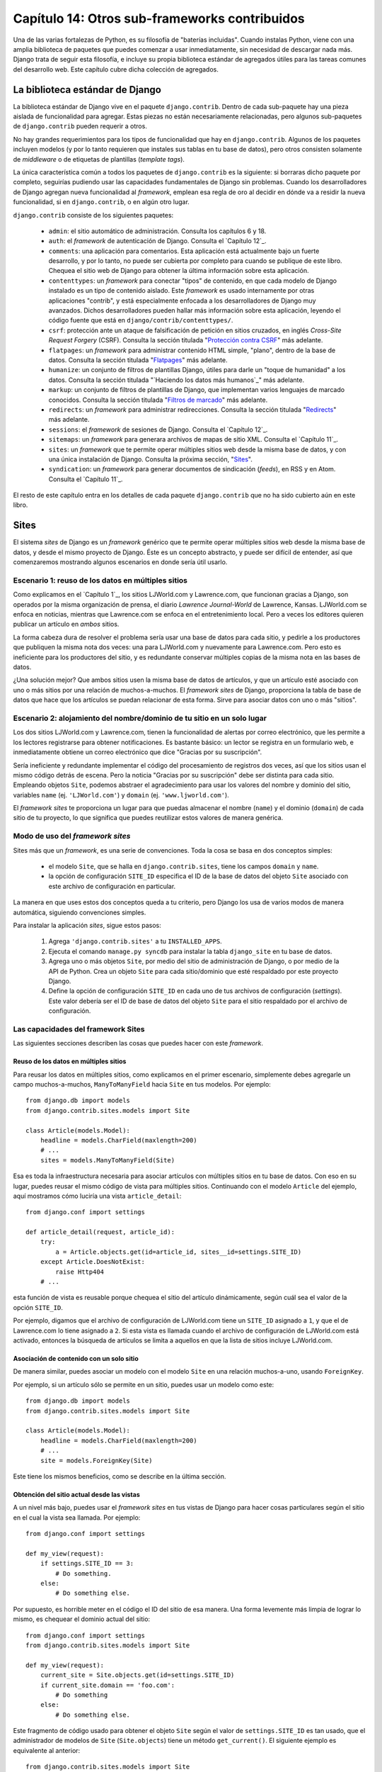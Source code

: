 ==============================================
Capítulo 14: Otros sub-frameworks contribuidos
==============================================

Una de las varias fortalezas de Python, es su filosofía de "baterías
incluidas". Cuando instalas Python, viene con una amplia biblioteca de
paquetes que puedes comenzar a usar inmediatamente, sin necesidad de
descargar nada más. Django trata de seguir esta filosofía, e incluye
su propia biblioteca estándar de agregados útiles para las tareas
comunes del desarrollo web. Este capítulo cubre dicha colección de
agregados.

La biblioteca estándar de Django
================================

La biblioteca estándar de Django vive en el paquete
``django.contrib``. Dentro de cada sub-paquete hay una pieza aislada
de funcionalidad para agregar. Estas piezas no están necesariamente
relacionadas, pero algunos sub-paquetes de ``django.contrib`` pueden
requerir a otros.

No hay grandes requerimientos para los tipos de funcionalidad que hay
en ``django.contrib``. Algunos de los paquetes incluyen modelos (y por
lo tanto requieren que instales sus tablas en tu base de datos), pero
otros consisten solamente de *middleware* o de etiquetas de plantillas
(*template tags*).

La única característica común a todos los paquetes de
``django.contrib`` es la siguiente: si borraras dicho paquete por
completo, seguirías pudiendo usar las capacidades fundamentales de
Django sin problemas. Cuando los desarrolladores de Django agregan
nueva funcionalidad al *framework*, emplean esa regla de oro al
decidir en dónde va a residir la nueva funcionalidad, si en
``django.contrib``, o en algún otro lugar.

``django.contrib`` consiste de los siguientes paquetes:

    * ``admin``: el sitio automático de administración. Consulta los
      capítulos 6 y 18.

    * ``auth``: el *framework* de autenticación de Django. Consulta el
      `Capítulo 12`_.

    * ``comments``: una aplicación para comentarios. Esta aplicación
      está actualmente bajo un fuerte desarrollo, y por lo tanto, no
      puede ser cubierta por completo para cuando se publique de este
      libro. Chequea el sitio web de Django para obtener la última
      información sobre esta aplicación.

    * ``contenttypes``: un *framework* para conectar "tipos" de
      contenido, en que cada modelo de Django instalado es un tipo de
      contenido aislado. Este *framework* es usado internamente por
      otras aplicaciones "contrib", y está especialmente enfocada a
      los desarrolladores de Django muy avanzados. Dichos
      desarrolladores pueden hallar más información sobre esta
      aplicación, leyendo el código fuente que está en
      ``django/contrib/contenttypes/``.

    * ``csrf``: protección ante un ataque de falsificación de petición
      en sitios cruzados, en inglés *Cross-Site Request Forgery*
      (CSRF). Consulta la sección titulada "`Protección contra CSRF`_" más adelante.

    * ``flatpages``: un *framework* para administrar contenido HTML simple,
      "plano", dentro de la base de datos. Consulta la sección titulada
      "`Flatpages`_" más adelante.

    * ``humanize``: un conjunto de filtros de plantillas Django, útiles para
      darle un "toque de humanidad" a los datos. Consulta la sección titulada
      "`Haciendo los datos más humanos`_" más adelante.

    * ``markup``: un conjunto de filtros de plantillas de Django, que
      implementan varios lenguajes de marcado conocidos. Consulta la sección
      titulada "`Filtros de marcado`_" más adelante.

    * ``redirects``: un *framework* para administrar redirecciones. Consulta la
      sección titulada "`Redirects`_" más adelante.

    * ``sessions``: el *framework* de sesiones de Django. Consulta el
      `Capítulo 12`_.

    * ``sitemaps``: un *framework* para generara archivos de mapas de
      sitio XML. Consulta el `Capítulo 11`_.

    * ``sites``: un *framework* que te permite operar múltiples sitios
      web desde la misma base de datos, y con una única instalación de
      Django. Consulta la próxima sección, "`Sites`_".

    * ``syndication``: un *framework* para generar documentos de
      sindicación (*feeds*), en RSS y en Atom. Consulta el `Capítulo 11`_.

El resto de este capítulo entra en los detalles de cada paquete
``django.contrib`` que no ha sido cubierto aún en este libro.

Sites
=====

El sistema *sites* de Django es un *framework* genérico que te permite
operar múltiples sitios web desde la misma base de datos, y desde el
mismo proyecto de Django. Éste es un concepto abstracto, y puede ser
difícil de entender, así que comenzaremos mostrando algunos escenarios
en donde sería útil usarlo.

Escenario 1: reuso de los datos en múltiples sitios
---------------------------------------------------

Como explicamos en el `Capítulo 1`_, los sitios LJWorld.com y
Lawrence.com, que funcionan gracias a Django, son operados por la
misma organización de prensa, el diario *Lawrence Journal-World* de
Lawrence, Kansas. LJWorld.com se enfoca en noticias, mientras que
Lawrence.com se enfoca en el entretenimiento local. Pero a veces los
editores quieren publicar un artículo en *ambos* sitios.

La forma cabeza dura de resolver el problema sería usar una base de
datos para cada sitio, y pedirle a los productores que publiquen la
misma nota dos veces: una para LJWorld.com y nuevamente para
Lawrence.com. Pero esto es ineficiente para los productores del sitio,
y es redundante conservar múltiples copias de la misma nota en las
bases de datos.

¿Una solución mejor? Que ambos sitios usen la misma base de datos de
artículos, y que un artículo esté asociado con uno o más sitios por
una relación de muchos-a-muchos. El *framework* *sites* de Django,
proporciona la tabla de base de datos que hace que los artículos se
puedan relacionar de esta forma. Sirve para asociar datos con uno o
más "sitios".

Escenario 2: alojamiento del nombre/dominio de tu sitio en un solo lugar
------------------------------------------------------------------------

Los dos sitios LJWorld.com y Lawrence.com, tienen la funcionalidad de
alertas por correo electrónico, que les permite a los lectores
registrarse para obtener notificaciones. Es bastante básico: un lector
se registra en un formulario web, e inmediatamente obtiene un correo
electrónico que dice "Gracias por su suscripción".

Sería ineficiente y redundante implementar el código del procesamiento
de registros dos veces, así que los sitios usan el mismo código detrás
de escena. Pero la noticia "Gracias por su suscripción" debe ser
distinta para cada sitio. Empleando objetos ``Site``, podemos abstraer
el agradecimiento para usar los valores del nombre y dominio del
sitio, variables ``name`` (ej. ``'LJWorld.com'``) y ``domain`` (ej.
``'www.ljworld.com'``).

El *framework* *sites* te proporciona un lugar para que puedas almacenar
el nombre (``name``) y el dominio (``domain``) de cada sitio de tu
proyecto, lo que significa que puedes reutilizar estos valores de
manera genérica.

Modo de uso del *framework* *sites*
-----------------------------------

Sites más que un *framework*, es una serie de convenciones. Toda la
cosa se basa en dos conceptos simples:

    * el modelo ``Site``, que se halla en ``django.contrib.sites``,
      tiene los campos ``domain`` y ``name``.

    * la opción de configuración ``SITE_ID`` especifica el ID de la
      base de datos del objeto ``Site`` asociado con este archivo de
      configuración en particular.

La manera en que uses estos dos conceptos queda a tu criterio, pero
Django los usa de varios modos de manera automática, siguiendo
convenciones simples.

Para instalar la aplicación *sites*, sigue estos pasos:

    1. Agrega ``'django.contrib.sites'`` a tu ``INSTALLED_APPS``.

    2. Ejecuta el comando ``manage.py syncdb`` para instalar la tabla
       ``django_site`` en tu base de datos.

    3. Agrega uno o más objetos ``Site``, por medio del sitio de
       administración de Django, o por medio de la API de Python. Crea
       un objeto ``Site`` para cada sitio/dominio que esté respaldado
       por este proyecto Django.

    4. Define la opción de configuración ``SITE_ID`` en cada uno de
       tus archivos de configuración (*settings*). Este valor debería
       ser el ID de base de datos del objeto ``Site`` para el sitio
       respaldado por el archivo de configuración.

Las capacidades del framework Sites
-----------------------------------

Las siguientes secciones describen las cosas que puedes hacer con este
*framework*.

Reuso de los datos en múltiples sitios
~~~~~~~~~~~~~~~~~~~~~~~~~~~~~~~~~~~~~~

Para reusar los datos en múltiples sitios, como explicamos en el
primer escenario, simplemente debes agregarle un campo
muchos-a-muchos, ``ManyToManyField`` hacia ``Site`` en tus
modelos. Por ejemplo::

    from django.db import models
    from django.contrib.sites.models import Site

    class Article(models.Model):
        headline = models.CharField(maxlength=200)
        # ...
        sites = models.ManyToManyField(Site)

Esa es toda la infraestructura necesaria para asociar artículos con
múltiples sitios en tu base de datos. Con eso en su lugar, puedes
reusar el mismo código de vista para múltiples sitios. Continuando con
el modelo ``Article`` del ejemplo, aquí mostramos cómo luciría una
vista ``article_detail``::

    from django.conf import settings

    def article_detail(request, article_id):
        try:
            a = Article.objects.get(id=article_id, sites__id=settings.SITE_ID)
        except Article.DoesNotExist:
            raise Http404
        # ...

esta función de vista es reusable porque chequea el sitio del artículo
dinámicamente, según cuál sea el valor de la opción ``SITE_ID``.

Por ejemplo, digamos que el archivo de configuración de LJWorld.com
tiene un ``SITE_ID`` asignado a ``1``, y que el de Lawrence.com lo
tiene asignado a ``2``. Si esta vista es llamada cuando el archivo de
configuración de LJWorld.com está activado, entonces la búsqueda de
artículos se limita a aquellos en que la lista de sitios incluye
LJWorld.com.

Asociación de contenido con un solo sitio
~~~~~~~~~~~~~~~~~~~~~~~~~~~~~~~~~~~~~~~~~

De manera similar, puedes asociar un modelo con el modelo ``Site`` en una
relación muchos-a-uno, usando ``ForeignKey``.

Por ejemplo, si un artículo sólo se permite en un sitio, puedes usar
un modelo como este::

    from django.db import models
    from django.contrib.sites.models import Site

    class Article(models.Model):
        headline = models.CharField(maxlength=200)
        # ...
        site = models.ForeignKey(Site)

Este tiene los mismos beneficios, como se describe en la última
sección.

Obtención del sitio actual desde las vistas
~~~~~~~~~~~~~~~~~~~~~~~~~~~~~~~~~~~~~~~~~~~

A un nivel más bajo, puedes usar el *framework sites* en tus vistas de
Django para hacer cosas particulares según el sitio en el cual la
vista sea llamada. Por ejemplo::

    from django.conf import settings

    def my_view(request):
        if settings.SITE_ID == 3:
            # Do something.
        else:
            # Do something else.

Por supuesto, es horrible meter en el código el ID del sitio de esa
manera. Una forma levemente más limpia de lograr lo mismo, es chequear
el dominio actual del sitio::

    from django.conf import settings
    from django.contrib.sites.models import Site

    def my_view(request):
        current_site = Site.objects.get(id=settings.SITE_ID)
        if current_site.domain == 'foo.com':
            # Do something
        else:
            # Do something else.

Este fragmento de código usado para obtener el objeto ``Site`` según
el valor de ``settings.SITE_ID`` es tan usado, que el administrador de
modelos de ``Site`` (``Site.objects``) tiene un método
``get_current()``. El siguiente ejemplo es equivalente al anterior::

    from django.contrib.sites.models import Site

    def my_view(request):
        current_site = Site.objects.get_current()
        if current_site.domain == 'foo.com':
            # Do something
        else:
            # Do something else.

.. nota::

    En este último ejemplo, no hay necesidad de importar
    ``django.conf.settings``.

Obtención del dominio actual para ser mostrado
~~~~~~~~~~~~~~~~~~~~~~~~~~~~~~~~~~~~~~~~~~~~~~

Una forma DRY (acrónimo del inglés *Don't Repeat Yourself*, "no te repitas") de
guardar el nombre del sitio y del dominio, como explicamos en "Escenario 2:
alojamiento del nombre/dominio de tu sitio en un solo lugar", se logra
simplemente haciendo referencia a ``name`` y a ``domain`` del objeto ``Site``
actual. Por ejemplo::

    from django.contrib.sites.models import Site
    from django.core.mail import send_mail

    def register_for_newsletter(request):
        # Check form values, etc., and subscribe the user.
        # ...
        current_site = Site.objects.get_current()
        send_mail('Thanks for subscribing to %s alerts' % current_site.name,
            'Thanks for your subscription. We appreciate it.\n\n-The %s team.' % current_site.name,
            'editor@%s' % current_site.domain,
            [user_email])
        # ...

Continuando con nuestro ejemplo de LJWorld.com y Lawrence.com, en
Lawrence.com el correo electrónico tiene como sujeto la línea "Gracias
por suscribirse a las alertas de lawrence.com". En LJWorld.com, en
cambio, el sujeto es "Gracias por suscribirse a las alertas de
LJWorld.com". Este comportamiento específico para cada sitio, también
se aplica al cuerpo del correo electrónico.

Una forma aún más flexible (aunque un poco más pesada) de hacer lo
mismo, es usando el sistema de plantillas de Django. Asumiendo que
Lawrence.com y LJWorld.com tienen distintos directorios de plantillas
(``TEMPLATE_DIRS``), puedes simplemente delegarlo al sistema de
plantillas así::

    from django.core.mail import send_mail
    from django.template import loader, Context

    def register_for_newsletter(request):
        # Check form values, etc., and subscribe the user.
        # ...
        subject = loader.get_template('alerts/subject.txt').render(Context({}))
        message = loader.get_template('alerts/message.txt').render(Context({}))
        send_mail(subject, message, 'do-not-reply@example.com', [user_email])
        # ...

En este caso, debes crear las plantillas ``subject.txt`` y
``message.txt`` en ambos directorios de plantillas, el de LJWorld.com
y el de Lawrence.com .  Como mencionamos anteriormente, eso te da más
flexibilidad, pero también es más complejo.

Una buena idea es explotar los objetos ``Site`` lo más posible, para
que no haya una complejidad y una redundancia innecesarias.

Obtención del dominio actual para las URLs completas
~~~~~~~~~~~~~~~~~~~~~~~~~~~~~~~~~~~~~~~~~~~~~~~~~~~~

La convención de Django de usar ``get_absolute_url()`` para obtener
las URLs de los objetos sin el dominio, está muy bien. Pero en en
algunos casos puedes querer mostrar la URL completa -- con ``http://``
y el dominio, y todo -- para un objeto.  Para hacerlo, puedes usar el
*framework* *sites*. Este es un ejemplo::

    >>> from django.contrib.sites.models import Site
    >>> obj = MyModel.objects.get(id=3)
    >>> obj.get_absolute_url()
    '/mymodel/objects/3/'
    >>> Site.objects.get_current().domain
    'example.com'
    >>> 'http://%s%s' % (Site.objects.get_current().domain, obj.get_absolute_url())
    'http://example.com/mymodel/objects/3/'

CurrentSiteManager
------------------

Si los ``Site`` juegan roles importantes en tu aplicación, considera el
uso del útil ``CurrentSiteManager`` en tu modelo (o modelos). Es un
administrador de modelos (consulta el Apéndice B) que filtra
automáticamente sus consultas para incluir sólo los objetos asociados
al ``Site`` actual.

Usa ``CurrentSiteManager`` agregándolo a tu modelo explícitamente. Por
ejemplo::

    from django.db import models
    from django.contrib.sites.models import Site
    from django.contrib.sites.managers import CurrentSiteManager

    class Photo(models.Model):
        photo = models.FileField(upload_to='/home/photos')
        photographer_name = models.CharField(maxlength=100)
        pub_date = models.DateField()
        site = models.ForeignKey(Site)
        objects = models.Manager()
        on_site = CurrentSiteManager()

Con este modelo, ``Photo.objects.all()`` retorna todos los objetos ``Photo`` de
la base de datos, pero ``Photo.on_site.all()`` retorna sólo los objetos
``Photo`` asociados con el sitio actual, de acuerdo a la opción de configuración
``SITE_ID``.

En otras palabras, estas dos sentencias son equivalentes::

    Photo.objects.filter(site=settings.SITE_ID)
    Photo.on_site.all()

¿Cómo supo ``CurrentSiteManager`` cuál campo de ``Photo`` era el ``Site``?  Por
defecto busca un campo llamado ``site``. Si tu modelo tiene un campo
``ForeignKey`` o un campo ``ManyToManyField`` llamado de otra forma que
``site``, debes pasarlo explícitamente como el parámetro para
``CurrentSiteManager``.  El modelo a continuación, que tiene un campo llamado
``publish_on``, lo demuestra::

    from django.db import models
    from django.contrib.sites.models import Site
    from django.contrib.sites.managers import CurrentSiteManager

    class Photo(models.Model):
        photo = models.FileField(upload_to='/home/photos')
        photographer_name = models.CharField(maxlength=100)
        pub_date = models.DateField()
        publish_on = models.ForeignKey(Site)
        objects = models.Manager()
        on_site = CurrentSiteManager('publish_on')

Si intentas usar ``CurrentSiteManager`` y pasarle un nombre de campo que no
existe, Django lanzará un ``ValueError``.

.. nota::

    Probablemente querrás tener un ``Manager`` normal (no específico al sitio)
    en tu modelo, incluso si usas ``CurrentSiteManager``. Como se explica en el
    Apéndice B, si defines un *manager* manualmente, Django no creará
    automáticamente el *manager* ``objects = models.Manager()``.

    Además, algunas partes de Django -- el sitio de administración y las vistas
    genéricas -- usan el *manager* que haya sido definido *primero* en el
    modelo. Así que si quieres que el sitio de administración tenga acceso a
    todos los objetos (no sólo a los específicos al sitio actual), pon un
    ``objects = models.Manager()`` en tu modelo, antes de definir
    ``CurrentSiteManager``.

El uso que hace Django del *framework* Sites
--------------------------------------------

Si bien no es necesario que uses el *framework* *sites*, es extremadamente
recomendado, porque Django toma ventaja de ello en algunos lugares. Incluso si
tu instalación de Django está alimentando a un solo sitio, deberías tomarte unos
segundos para crear el objeto *site* con tu ``domain`` y ``name``, y apuntar su
ID en tu opción de configuración ``SITE_ID``.

Este es el uso que hace Django del *framework* *sites*:

    * En el *framework* *redirects* (consulta la sección "`Redirects`_" más
      adelante), cada objeto *redirect* está asociado con un sitio en
      particular. Cuando Django busca un *redirect*, toma en cuenta el
      ``SITE_ID`` actual.

    * En el *framework* *comments*, cada comentario está asociado con un sitio
      en particular. Cuando un comentario es posteado, su ``site`` es asignado
      al ``SITE_ID`` actual, y cuando los comentarios son listados con la
      etiqueta de plantillas apropiada, sólo los comentarios del sitio actual
      son mostrados.

    * En el *framework* *flatpages* (consulta la sección "`Flatpages`_" más
      adelante), cada página es asociada con un sitio en particular. Cuando una
      página es creada, tú especificas su ``site``, y el *middleware* de
      *flatpage* chequea el ``SITE_ID`` actual cuando se traen páginas para ser
      mostradas.

    * En el *framework* *syndication* (consulta el `Capítulo 11`_), las plantillas
      para ``title`` y ``description`` tienen acceso automático a la variable
      ``{{ site }}``, que es el objeto ``Site`` que representa al sitio actual.
      Además, la conexión para proporcionar las URLs de los elementos usan el
      ``domain`` dede el objeto ``Site`` actual si no especificas un *fully
      qualified domain*.

    * En el *framework* *authentication* (consulta el `Capítulo 12`_), la vista
      ``django.contrib.auth.views.login`` le pasa el nombre del ``Site`` actual
      a la plantilla como ``{{ site_name }}``.

Flatpages
=========

A menudo tendrás una aplicación Web impulsada por bases de datos ya funcionando,
pero necesitarás agregar un par de páginas estáticas, tales como una página
*Acerca de* o una página de Política de Privacidad. Sería posible usar un
servidor Web estándar como por ejemplo Apache para servir esos archivos como
archivos HTML planos, pero eso introduce un nivel extra de complejidad en tu
aplicación, porque entonces tienes que preocuparte de la configuración de
Apache, tienes que preparar el acceso para que tu equipo pueda editar esos
archivos, y no puedes sacar provecho del sistema de plantillas de Django para
darle estilo a las páginas.

La solución a este problema es la aplicación flatpages de Django, la cual
reside en el paquete ``django.contrib.flatpages``. Esta aplicación te permite
manejar esas páginas aisladas mediante el sitio de administración de Django, y
te permite especificar plantillas para las mismas usando el sistema de
plantillas de Django. Detrás de escena usa modelos Django, lo que significa que
almacena las páginas en una base de datos, de la misma manera que el resto de
tus datos, y puedes acceder a las flatpages con la API de bases de datos
estándar de Django.

Las flatpages son identificadas por su URL y su sitio. Cuando creas una
flatpage, especificas con cual URL está asociada, junto con en cuál(es) sitio(s)
está (para más información acerca de sitios, consulta la sección "`Sites`_").

Usar flatpages
--------------

Para instalar la aplicación flatpages, sigue estos pasos:

    1. Agrega ``'django.contrib.flatpages'`` a tu ``INSTALLED_APPS``.
       ``django.contrib.flatpages`` depende de ``django.contrib.sites``, asique
       asegúrate de que ambos paquetes se encuentren en ``INSTALLED_APPS``.

    2. Agrega ``'django.contrib.flatpages.middleware.FlatpageFallbackMiddleware'``
       a tu variable de configuración ``MIDDLEWARE_CLASSES``.

    3. Ejecuta el comando ``manage.py syncdb`` para instalar las dos tables
       necesarias en tu base de datos.

La aplicación flatpages crea dos tablas en tu base de datos: ``django_flatpage``
y ``django_flatpage_sites``. ``django_flatpage`` simplemente mantiene una
correspondencia entre URLs y títulos más contenido de texto.
``django_flatpage_sites`` es una tabla muchos a muchos que asocia una flatpage
con uno o más sitios.

La aplicación incluye un único modelo ``FlatPage``, definido en
``django/contrib/flatpages/models.py``. El mismo se ve así::

    from django.db import models
    from django.contrib.sites.models import Site

    class FlatPage(models.Model):
        url = models.CharField(maxlength=100)
        title = models.CharField(maxlength=200)
        content = models.TextField()
        enable_comments = models.BooleanField()
        template_name = models.CharField(maxlength=70, blank=True)
        registration_required = models.BooleanField()
        sites = models.ManyToManyField(Site)

Examinemos cada uno de los campos:

    * ``url``: La URL donde reside esta flatpage, excluyendo el nombre del
      dominio pero incluyendo la barra (``/``) inicial (por ej.
      ``/about/contact/``).

    * ``title``: El título de la flatpage. El framework no usa esto para nada en
      especial. Es tu responsabilidad visualizarlo en tu plantilla.

      ``content``: El contenido de la flatpage (por ej. el HTML de la página).
      El framework no usa esto para nada en especial. Es tu responsabilidad
      visualizarlo en tu plantilla.

    * ``enable_comments``: Indica si deben activarse los comentarios e esta
      flatpage. El framework no usa esto para nada en especial. Puedes comprobar
      este valor en tu plantilla y mostrar un formulario de comentario si es
      necesario.

    * ``template_name``: El nombre de la plantilla a usarse para renderizar esta
      flatpage. Es opcional; si no se indica o si esta plantilla no existe, el
      framework usará la plantilla ``flatpages/default.html``.

    * ``registration_required``: Indica si se requerirá registro para ver esta
      flatpage. Esto se integra con el framework de autenticación/usuarios de
      Django, el cual se trata en el `Capítulo 12`_.

    * ``sites``: Los sitios en los cuales reside esta flatpage. Esto se integra
      con el framework sites de Django, el cual se trata en la sección "`Sites`_"
      en este capítulo.

Puedes crear flatpages ya sea a través de la interfaz de administración de
Django o a través de la API de base de datos de Django. Para más información,
examina la sección "`Agregando, modificando y eliminando flatpages`_".

Una vez que has creado flatpages, ``FlatpageFallbackMiddleware`` se encarga de
todo el trabajo. Cada vez que cualquier aplicación Django lanza un error, este
middleware verifica como último recurso la base de datos de flatpages en
búsqueda de la URL que se ha requerido.  Específicamente busca una flatpage con
la URL en cuestión y con un identificador de sitio que coincida con la variable
de configuración ``SITE_ID``.

Si encuentra una coincidencia, carga la plantilla de la flatpage, o
``flatpages/default.html`` si la flatpage no ha especificado una plantilla
personalizada. Le pasa a dicha plantilla una única variable de contexto:
``flatpage``, la cual es el objeto flatpage. Usa ``RequestContext`` para
renderizar la plantilla.

Si ``FlatpageFallbackMiddleware`` no encuentra una coincidencia, el proceso de
la petición continúa normalmente.

.. nota::

    Este middleware sólo se activa para errores 404 (página no encontrada) -- no
    para errores 500 (error en servidor) u otras respuestas de error. Nota
    también que el orden de ``MIDDLEWARE_CLASSES`` es relevante. Generalmente,
    puedes colocar el ``FlatpageFallbackMiddleware`` cerca o en el final de la
    lista, debido a que se trata de una opción de último recurso.

Agregar, modificar y eliminar flatpages
---------------------------------------

Puedes agregar, cambiar y eliminar flatpages de dos maneras:

Vía la interfaz de administración
~~~~~~~~~~~~~~~~~~~~~~~~~~~~~~~~~~

Si has activado la interfaz automática de administración de Django, deberías
ver una sección "Flatpages" en la página de índice de la aplicación admin. Edita
las flatpages como lo harías con cualquier otro objeto en el sistema.

Vía la API Python
~~~~~~~~~~~~~~~~~

Como ya se describió, las flatpages se representan mediante un modelo Django
estándar que reside en ``django/contrib/flatpages/models.py``. Por lo tanto
puede acceder a objetos flatpage mediante la API de base de datos Django, por
ejemplo::

    >>> from django.contrib.flatpages.models import FlatPage
    >>> from django.contrib.sites.models import Site
    >>> fp = FlatPage(
    ...     url='/about/',
    ...     title='About',
    ...     content='<p>About this site...</p>',
    ...     enable_comments=False,
    ...     template_name='',
    ...     registration_required=False,
    ... )
    >>> fp.save()
    >>> fp.sites.add(Site.objects.get(id=1))
    >>> FlatPage.objects.get(url='/about/')
    <FlatPage: /about/ -- About>

Usar plantillas de flatpages
----------------------------

Por omisión, las flatpages son renderizadas vía la plantilla
``flatpages/default.html``, pero puedes cambiar eso para cualquier flatpage  con
el campo ``template_name`` en el objeto ``FlatPage``.

Es tu responsabilidad el crear la plantilla ``flatpages/default.html``. En tu
directorio de plantillas, crea un directorio ``flatpages`` que contenga un
archivo ``default.html``.

A las plantillas de flatpages se les pasa una única variable de contexto:
``flatpage``, la cual es el objeto flatpage.

Este es un ejemplo de una plantilla ``flatpages/default.html``::

    <!DOCTYPE HTML PUBLIC "-//W3C//DTD HTML 4.0 Transitional//EN"
        "http://www.w3.org/TR/REC-html40/loose.dtd">
    <html>
    <head>
    <title>{{ flatpage.title }}</title>
    </head>
    <body>
    {{ flatpage.content }}
    </body>
    </html>

Redirects
=========

El framework redirects de Django te permite administrar las redirecciones con
facilidad almacenándolos en una base de datos y tratándolos como cualquier otro
objeto modelo de Django. Por ejemplo puedes usar el framework redirects para
indicarle a Django "Redirecciona cualquier petición de ``/music/`` a
``/sections/arts/music/``.". Esto es útil cuando necesitas cambiar las cosas de
lugar en tu sitio; los desarrolladores Web deberían hacer lo que esté en sus
manos para evitar los enlaces rotos.

Usar el framework redirects
---------------------------

Para instalar la aplicación redirects, sigue estos pasos:

    1. Agrega ``'django.contrib.redirects'`` a tu ``INSTALLED_APPS``.

    2. Agrega ``'django.contrib.redirects.middleware.RedirectFallbackMiddleware'``
       a tu variable de configuración ``MIDDLEWARE_CLASSES``.

    3. Ejecuta el comando ``manage.py syncdb`` para instalar la única tabla
       necesaria a tu base de datos.

``manage.py syncdb`` crea una tabla ``django_redirect`` en tu base de datos.
Esta se trata sencillamente de una tabla de búsqueda con campos ``site_id``,
``old_path`` y ``new_path``.

Puedes crear redirecciones tanto a través de la interfaz de administración como
a través de la API de base de datos de Django. Para más información puedes leer
la sección "`Agregando, modificando y eliminando redirecciones`_".

Una vez que has creado redirecciones, la clase ``RedirectFallbackMiddleware`` se
encarga de todo el trabajo. Cada vez que cualquier aplicación Django lanza un
error 404, este middleware verifica como último recurso la base de datos de
redirects en búsqueda de la URL que se ha requerido.  Específicamente busca un
redirect con el ``old_path`` provisto y con un identificador de sitio que
coincida con la variable de configuración ``SITE_ID``. (para más información
acerca de ``SITE_ID`` y el framework sites, consulta la sección "`Sites`_"). Luego
entonces realiza los siguientes pasos:

    * Si encuentra una coincidencia y ``new_path`` no está vacío, redirecciona
      la petición a ``new_path``.

    * Si encuentra una coincidencia y ``new_path`` está vació, envía una
      cabecera HTTP 410 ("Ausente") y una respuesta vacía (sin contenido).

    * Si no encuentra una coincidencia, el procesamiento de la petición continúa
      normalmente.

El middleware sólo se activa ante errores 404 -- no en errores 500 o respuestas
con otros códigos de estado.

Notar que el orden de ``MIDDLEWARE_CLASSES`` es relevante. Generalmente puedes
colocar ``RedirectFallbackMiddleware`` cerca del final de la lista, debido a que
se trata de una opción de último recurso.

.. nota::

    Si usas los middlewares redirect y flatpages, analiza cual de los dos
    (redirect o flatpages) desearías sea ejecutado primero. Sugerimos configurar
    flatpages antes que redirects (o sea colocar el middleware flatpages antes
    que el middleware redirects) pero tu podrías decidir lo contrario.

Agregar, modificar y eliminar redirecciones
-------------------------------------------

Puedes agregar, modificar y eliminar redirecciones de dos maneras:

Vía la interfaz de administración
~~~~~~~~~~~~~~~~~~~~~~~~~~~~~~~~~~

Si has activado la interfaz automática de administración de Django, deberías
ver una sección "Redirects" en la página de índice de la aplicación admin. Edita
las redirecciones como lo harías con cualquier otro objeto en el sistema.

Vía la API Python
~~~~~~~~~~~~~~~~~

Las redirecciones se representan mediante un modelo estándar Django que reside
en ``django/contrib/redirects/models.py``. Por lo tanto puedes acceder a los
objetos redirect vía la API de base de datos de Django, por ejemplo::

    >>> from django.contrib.redirects.models import Redirect
    >>> from django.contrib.sites.models import Site
    >>> red = Redirect(
    ...     site=Site.objects.get(id=1),
    ...     old_path='/music/',
    ...     new_path='/sections/arts/music/',
    ... )
    >>> red.save()
    >>> Redirect.objects.get(old_path='/music/')
    <Redirect: /music/ ---> /sections/arts/music/>

Protección contra CSRF
======================

El paquete ``django.contrib.csrf`` provee protección contra *Cross-site request
forgery* (CSRF) (falsificación de peticiones inter-sitio).

CSRF, también conocido como *"session riding"* (montado de sesiones) es un exploit
de seguridad en sitios Web. Se presenta cuando un sitio Web malicioso induce a
un usuario a cargar sin saberlo una URL desde un sitio al cual dicho usuario ya
se ha autenticado, por lo tanto saca ventaja de su estado autenticado.
Inicialmente esto puede ser un poco difícil de entender así que en esta sección
recorreremos un par de ejemplos.

Un ejemplo simple de CSRF
-------------------------

Supongamos que posees una cuenta de *webmail* en ``example.com``. Este sitio
proveedor de *webmail* tiene un botón *Log Out*  que apunta a la URL
``example.com/logout`` -- esto es, la única acción que necesitas realizar para
desconectarte (*log out*) es visitar la página ``example.com/logout``.

Un sitio malicioso puede coercerte a visitar la URL ``example.com/logout``
incluyendo esa URL como un ``<iframe>`` oculto en su propia página maliciosa. De
manera que si estás conectado (*logged in*) a tu cuenta de *webmail* del sitio
``example.com`` y visitas la página maliciosa, el hecho de visitar la misma te
desconectará de ``example.com``.

Claramente, ser desconectado de un sitio de *webmail* contra tu voluntad no es un
incidente de seguridad aterrorizante, pero este tipo de exploit puede sucederle
a *cualquier* sitio que "confía" en sus usuarios, tales como un sitio de un
banco o un sitio de comercio electrónico.

Un ejemplo más complejo de CSRF
-------------------------------

En el ejemplo anterior, el sitio ``example.com`` tenía parte de la culpa debido
a que permitía que se pudiera solicitar un cambio de estado (la desconexión del
sitio) mediante el método HTTP ``GET``. Es una práctica mucho mejor el requerir
el uso de un ``POST`` HTTP para cada petición que cambie el estado en el
servidor. Pero aun los sitios Web que requieren el uso de ``POST`` para acciones
que signifiquen cambios de estado son vulnerables a CSRF.

Supongamos que ``example.com`` ha mejorado su funcionalidad de desconexión  de
manera que "Log Out" es ahora un botón de un ``<form>`` que es enviado vía un
``POST`` a la URL ``example.com/logout``. Adicionalmente, el ``<form>`` de
desconexión incluye un campo oculto::

    <input type="hidden" name="confirm" value="true" />

Esto asegura que un simple ``POST`` a la URL ``example.com/logout`` no
desconectará a un usuario; para que los usuarios puedan desconectarse, deberán
enviar una petición a ``example.com/logout`` usando ``POST`` *y* enviar la
variable ``POST`` ``confirm`` con el valor ``'true'``.

Bueno, aun con dichas medidas extra de seguridad, este esquema también puede ser
atacado mediante CSRF -- la página maliciosa sólo necesita hacer un poquito
más de trabajo. Los atacantes pueden crear un formulario completo que envíe su
petición a tu sitio, ocultar el mismo en un ``<iframe>`` invisible y luego usar
JavaScript para enviar dicho formulario en forma automática.

Previniendo la CSRF
-------------------

Entonces, ¿Cómo puede tu sitio defenderse de este exploit?. El primer paso es
asegurarse que todas las peticiones ``GET`` no posean efectos colaterales. De
esa forma, si un sitio malicioso incluye una de tus páginas como un
``<iframe>``, esto no tendrá un efecto negativo.

Esto nos deja con las peticiones ``POST``. El segundo paso es dotar a cada
``<form>`` que se enviará vía POST un campo oculto cuyo valor sea secreto y sea
generado en base al identificador de sesión del usuario. Entonces luego, cuando
se esté realizando el procesamiento del formulario en el servidor, comprobar
dicho campo secreto y generar un error si dicha comprobación no es exitosa.

Esto es precisamente lo que hace la capa de prevención de CSRF de Django, tal
como se explica en la siguiente sección.

Usar el middleware CSRF
~~~~~~~~~~~~~~~~~~~~~~~

El paquete ``django.contrib.csrf``  contiene sólo un módulo: ``middleware.py``.
Este módulo contiene una clase middleware Django: ``CsrfMiddleware`` la cual
implementa la protección contra CSRF.

Para activar esta proteccion, agrega
``'django.contrib.csrf.middleware.CsrfMiddleware'`` a la variable de
configuración ``MIDDLEWARE_CLASSES`` en tu archivo de configuración. Este
middleware necesita procesar la respuesta *después* de ``SessionMiddleware``,
así que ``CsrfMiddleware`` debe aparecer *antes* que ``SessionMiddleware``
en la lista (esto es debido que el middleware de respuesta es procesado de
atrás hacia adelante). Por otra parte, debe procesar la respuesta antes que la
misma sea comprimida o alterada de alguna otra forma, de manera que
``CsrfMiddleware`` debe aparecer después de ``GZipMiddleware``. Una vez que has
agregado eso a tu ``MIDDLEWARE_CLASSES`` ya estás listo. Revisa la sección
"`Orden de MIDDLEWARE_CLASSES`_" en el `Capítulo 13`_ si necesitas conocer más sobre
el tema.

En el caso en el que estés interesado, así es como trabaja ``CsrfMiddleware``.
Realiza estas dos cosas:

    1. Modifica las respuestas salientes a peticiones agregando un campo de
       formulario oculto a todos los formularios ``POST``, con el nombre
       ``csrfmiddlewaretoken`` y un valor que es un *hash* del identificador
       de sesión más una clave secreta. El middleware *no* modifica la respuesta
       si no existe un identificador de sesión, de manera que el costo en
       rendimiento es despreciable para peticiones que no usan sesiones.

    2. Para todas las peticiones ``POST`` que porten la cookie de sesión,
       comprueba que ``csrfmiddlewaretoken`` esté presente y tenga un valor
       correcto. Si no cumple estas condiciones, el usuario recibirá un error
       ``HTTP`` 403. El contenido de la página de error es el mensaje "Cross
       Site Request Forgery detected. Request aborted."

Esto asegura que solamente se puedan usar formularios que se hayan originado en
tu sitio Web para enviar datos vía POST al mismo.

Este middleware deliberadamente trabaja solamente sobre peticiones HTTP ``POST``
(y sus correspondientes formularios POST). Como ya hemos explicado, las
peticiones ``GET`` nunca deberían tener efectos colaterales; es tu
responsabilidad asegurar eso.

Las peticiones ``POST`` que no estén acompañadas de una cookie de sesión no son
protegidas simplemente porque no tiene sentido protegerlas, un sitio Web
malicioso podría de todas formas generar ese tipo de peticiones.

Para evitar alterar peticiones no HTML, el middleware revisa la cabecera
``Content-Type`` de la respuesta antes de modificarla. Sólo modifica las páginas
que son servidas como ``text/html`` o ``application/xml+xhtml``.

Limitaciones del middleware CSRF
~~~~~~~~~~~~~~~~~~~~~~~~~~~~~~~~

``CsrfMiddleware`` necesita el framework de sesiones de Django para poder
funcionar. (Revisa el `Capítulo 12`_ para obtener más información sobre sesiones).
Si estás usando un framework de sesiones o autenticación personalizado que
maneja en forma manual las cookies de sesión, este middleware no te será de
ayuda.

Si tu aplicación crea páginas HTML y formularios con algún método inusual (por
ej. si envía fragmentos de HTML en sentencias JavaScript ``document.write``),
podrías estár salteandote el filtro que agrega el campo oculto al formulario. De
presentarse esta situación, el envío del formulario fallará siempre. (Esto
sucede porque ``CsrfMiddleware`` usa una expresión regular para agregar el campo
``csrfmiddlewaretoken`` a tu HTML antes de que la página sea enviada al cliente,
y la expresión regular a veces no puede manejar código HTML muy extravagante).
Si sospechas que esto podría estar sucediendo, sólo examina el código en tu
navegador Web para ver si es que ``csrfmiddlewaretoken`` ha sido insertado en tu
``<form>``.

Para más información y ejemplos sobre CSRF, visita
http://en.wikipedia.org/wiki/CSRF.

Hacer los datos más humanos
===========================

Esta aplicación aloja un conjunto de filtros de plantilla útiles a la hora de
agregar un "toque humano" a los datos. Para activar esos filtros, agrega
``django.contrib.humanize`` a tu variable de configuración ``INSTALLED_APPS``.
Una vez que has hecho eso, usa ``{% load humanize %}`` en una plantilla, y
tendrás acceso a los filtros que se describen en las siguientes secciones.

apnumber
--------

Para números entre 1 y 9, este filtro retorna la representación textual del
número. Caso contrario retorna el numeral. Esto cumple con el estilo Associated
Press.

Ejemplos:

    * 1 se convierte en "uno".
    * 2 se convierte en "dos".
    * 10 se convierte en "10".

Puedes pasarle ya sea un entero o una representación en cadena de un entero.

intcomma
--------

Este filtro convierte un entero a una cadena conteniendo comas cada tres
dígitos.

Ejemplos:

    * 4500 se convierte en "4,500".
    * 45000 se convierte en "45,000".
    * 450000 se convierte en "450,000".
    * 4500000 se convierte en "4,500,000".

Puedes pasarle ya sea un entero o una representación en cadena de un entero.

intword
-------

Este filtro convierte un entero grande a una representación amigable en texto.
Funciona mejor con números mayores a un millón.

Ejemplos:

    * 1000000 se convierte en "1.0 millón".
    * 1200000 se convierte en "1.2 millón".
    * 1200000000 se convierte en "1.2 millardos".

Se admiten valores hasta un billardo (1,000,000,000,000,000).

Puedes pasarle ya sea un entero o una representación en cadena de un entero.

ordinal
-------

Este filtro convierte un entero a una cadena cuyo valor es su ordinal.

Ejemplos:

    * 1 se convierte en "1st".
    * 2 se convierte en "2nd".
    * 3 se convierte en "3rd".

Puedes pasarle ya sea un entero o una representación en cadena de un entero.

Filtros de marcado
==================

La siguiente colección de filtros de plantilla implementa lenguajes comunes de
marcado:

    * ``textile``: Implementa Textile
      (http://en.wikipedia.org/wiki/Textile_%28markup_language%29)

    * ``markdown``: Implementa Markdown (http://en.wikipedia.org/wiki/Markdown)

    * ``restructuredtext``: Implementa ReStructured Text
      (http://en.wikipedia.org/wiki/ReStructuredText)

En cada caso el filtro espera el texto con formato de marcado como una cadena y
retorna una cadena representando el texto con formato. Por ejemplo el filtro
``textile`` convierte texto marcado con formato Textile a HTML::

    {% load markup %}
    {{ object.content|textile }}

Para activar estos filtros, agrega ``django.contrib.markup`` a tu variable de
configuración ``INSTALLED_APPS``. Una vez que hayas hecho esto, usa
``{% load markup %}`` en una plantilla y tendrás acceso a dichos filtros. Para
más detalles examina el código fuente en
``django/contrib/markup/templatetags/markup.py.``

¿Qué sigue?
===========

Muchos de estos frameworks contribuidos (CSRF, el sistema de autenticación,
etc.) hacen su magia proveyendo una pieza de middleware. El middleware es
esencialmente código que se ejecuta antes y/o después  de cada petición y puede
modificar cada petición y respuesta a voluntad. :doc:`A continuación<chapter15>` trataremos el
middleware incluido con Django y explicaremos cómo puedes crear el tuyo propio.


